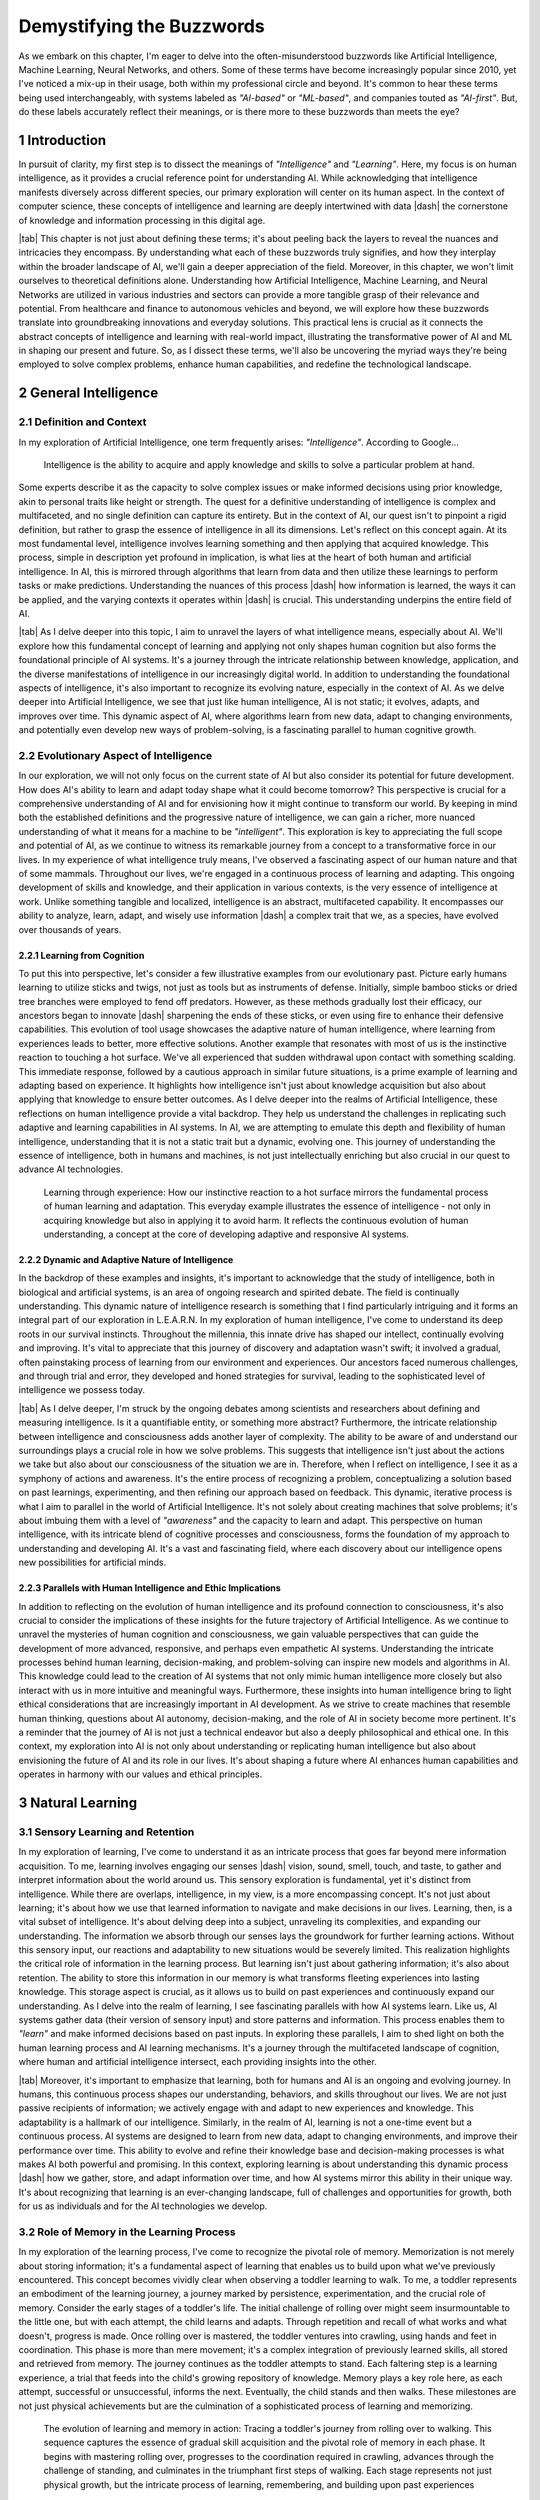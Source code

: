 .. Author: Akshay Mestry <xa@mes3.dev>
.. Created on: Friday, August 11 2023
.. Last updated on: Wednesday, December 27 2023

.. _demystifying-buzzwords:

##########################
Demystifying the Buzzwords
##########################
.. sectnum:: 
.. reading::
.. authors::
    :affiliations: DePaul University\nJarvis College of Computing and Digital Media\nChicago, IL 60604, USA
    :emails: xa@mes3.dev
    :names: Akshay Mestry
    :links: https://linkedin.com/in/xames3

As we embark on this chapter, I'm eager to delve into the often-misunderstood
buzzwords like Artificial Intelligence, Machine Learning, Neural Networks, and
others. Some of these terms have become increasingly popular since 2010, yet
I've noticed a mix-up in their usage, both within my professional circle and
beyond. It's common to hear these terms being used interchangeably, with
systems labeled as *"AI-based"* or *"ML-based"*, and companies touted as
*"AI-first"*. But, do these labels accurately reflect their meanings, or is
there more to these buzzwords than meets the eye?

************
Introduction
************

In pursuit of clarity, my first step is to dissect the meanings of
*"Intelligence"* and *"Learning"*. Here, my focus is on human intelligence, as
it provides a crucial reference point for understanding AI. While
acknowledging that intelligence manifests diversely across different species,
our primary exploration will center on its human aspect. In the context of
computer science, these concepts of intelligence and learning are deeply
intertwined with data |dash| the cornerstone of knowledge and information
processing in this digital age.

|tab| This chapter is not just about defining these terms; it's about peeling
back the layers to reveal the nuances and intricacies they encompass. By
understanding what each of these buzzwords truly signifies, and how they
interplay within the broader landscape of AI, we'll gain a deeper appreciation
of the field. Moreover, in this chapter, we won't limit ourselves to
theoretical definitions alone. Understanding how Artificial Intelligence,
Machine Learning, and Neural Networks are utilized in various industries and
sectors can provide a more tangible grasp of their relevance and potential.
From healthcare and finance to autonomous vehicles and beyond, we will explore
how these buzzwords translate into groundbreaking innovations and everyday
solutions. This practical lens is crucial as it connects the abstract concepts
of intelligence and learning with real-world impact, illustrating the
transformative power of AI and ML in shaping our present and future. So, as I
dissect these terms, we'll also be uncovering the myriad ways they're being
employed to solve complex problems, enhance human capabilities, and redefine
the technological landscape.

********************
General Intelligence
********************

Definition and Context
######################

In my exploration of Artificial Intelligence, one term frequently arises: *"Intelligence"*. According to Google...

.. epigraph:: Intelligence is the ability to acquire and apply knowledge and
    skills to solve a particular problem at hand.
    
Some experts describe it as the capacity to solve complex issues or make
informed decisions using prior knowledge, akin to personal traits like height
or strength. The quest for a definitive understanding of intelligence is
complex and multifaceted, and no single definition can capture its entirety.
But in the context of AI, our quest isn't to pinpoint a rigid definition, but
rather to grasp the essence of intelligence in all its dimensions. Let's
reflect on this concept again. At its most fundamental level, intelligence
involves learning something and then applying that acquired knowledge. This
process, simple in description yet profound in implication, is what lies at
the heart of both human and artificial intelligence. In AI, this is mirrored
through algorithms that learn from data and then utilize these learnings to
perform tasks or make predictions. Understanding the nuances of this process
|dash| how information is learned, the ways it can be applied, and the varying
contexts it operates within |dash| is crucial. This understanding underpins
the entire field of AI.

|tab| As I delve deeper into this topic, I aim to unravel the layers of what
intelligence means, especially about AI. We'll explore how this fundamental
concept of learning and applying not only shapes human cognition but also
forms the foundational principle of AI systems. It's a journey through the
intricate relationship between knowledge, application, and the diverse
manifestations of intelligence in our increasingly digital world. In addition
to understanding the foundational aspects of intelligence, it's also important
to recognize its evolving nature, especially in the context of AI. As we delve
deeper into Artificial Intelligence, we see that just like human intelligence,
AI is not static; it evolves, adapts, and improves over time. This dynamic
aspect of AI, where algorithms learn from new data, adapt to changing
environments, and potentially even develop new ways of problem-solving, is a
fascinating parallel to human cognitive growth.

Evolutionary Aspect of Intelligence
###################################

In our exploration, we will not only focus on the current state of AI but also
consider its potential for future development. How does AI's ability to learn
and adapt today shape what it could become tomorrow? This perspective is
crucial for a comprehensive understanding of AI and for envisioning how it
might continue to transform our world. By keeping in mind both the established
definitions and the progressive nature of intelligence, we can gain a richer,
more nuanced understanding of what it means for a machine to be
*"intelligent"*. This exploration is key to appreciating the full scope and
potential of AI, as we continue to witness its remarkable journey from a
concept to a transformative force in our lives. In my experience of what
intelligence truly means, I've observed a fascinating aspect of our human
nature and that of some mammals. Throughout our lives, we're engaged in a
continuous process of learning and adapting. This ongoing development of
skills and knowledge, and their application in various contexts, is the very
essence of intelligence at work. Unlike something tangible and localized,
intelligence is an abstract, multifaceted capability. It encompasses our
ability to analyze, learn, adapt, and wisely use information |dash| a complex
trait that we, as a species, have evolved over thousands of years.

Learning from Cognition
***********************

To put this into perspective, let's consider a few illustrative examples from
our evolutionary past. Picture early humans learning to utilize sticks and
twigs, not just as tools but as instruments of defense. Initially, simple
bamboo sticks or dried tree branches were employed to fend off predators.
However, as these methods gradually lost their efficacy, our ancestors began
to innovate |dash| sharpening the ends of these sticks, or even using fire to
enhance their defensive capabilities. This evolution of tool usage showcases
the adaptive nature of human intelligence, where learning from experiences
leads to better, more effective solutions. Another example that resonates with
most of us is the instinctive reaction to touching a hot surface. We've all
experienced that sudden withdrawal upon contact with something scalding. This
immediate response, followed by a cautious approach in similar future
situations, is a prime example of learning and adapting based on experience.
It highlights how intelligence isn't just about knowledge acquisition but also
about applying that knowledge to ensure better outcomes. As I delve deeper
into the realms of Artificial Intelligence, these reflections on human
intelligence provide a vital backdrop. They help us understand the challenges
in replicating such adaptive and learning capabilities in AI systems. In AI,
we are attempting to emulate this depth and flexibility of human intelligence,
understanding that it is not a static trait but a dynamic, evolving one. This
journey of understanding the essence of intelligence, both in humans and 
machines, is not just intellectually enriching but also crucial in our quest
to advance AI technologies.

.. figure:: ../img/touch-to-burn.gif
    :alt:  Learning through experience

    Learning through experience: How our instinctive reaction to a hot surface
    mirrors the fundamental process of human learning and adaptation. This
    everyday example illustrates the essence of intelligence - not only in
    acquiring knowledge but also in applying it to avoid harm. It reflects the
    continuous evolution of human understanding, a concept at the core of
    developing adaptive and responsive AI systems.

Dynamic and Adaptive Nature of Intelligence
*******************************************

In the backdrop of these examples and insights, it's important to acknowledge
that the study of intelligence, both in biological and artificial systems, is
an area of ongoing research and spirited debate. The field is continually
understanding. This dynamic nature of intelligence research is something that
I find particularly intriguing and it forms an integral part of our
exploration in L.E.A.R.N. In my exploration of human intelligence, I've come
to understand its deep roots in our survival instincts. Throughout the
millennia, this innate drive has shaped our intellect, continually evolving
and improving. It's vital to appreciate that this journey of discovery and
adaptation wasn't swift; it involved a gradual, often painstaking process of
learning from our environment and experiences. Our ancestors faced numerous
challenges, and through trial and error, they developed and honed strategies
for survival, leading to the sophisticated level of intelligence we possess
today.

|tab| As I delve deeper, I'm struck by the ongoing debates among scientists
and researchers about defining and measuring intelligence. Is it a
quantifiable entity, or something more abstract? Furthermore, the intricate
relationship between intelligence and consciousness adds another layer of
complexity. The ability to be aware of and understand our surroundings plays a
crucial role in how we solve problems. This suggests that intelligence isn't
just about the actions we take but also about our consciousness of the
situation we are in. Therefore, when I reflect on intelligence, I see it as a
symphony of actions and awareness. It's the entire process of recognizing a
problem, conceptualizing a solution based on past learnings, experimenting,
and then refining our approach based on feedback. This dynamic, iterative
process is what I aim to parallel in the world of Artificial Intelligence.
It's not solely about creating machines that solve problems; it's about
imbuing them with a level of *"awareness"* and the capacity to learn and
adapt. This perspective on human intelligence, with its intricate blend of
cognitive processes and consciousness, forms the foundation of my approach to
understanding and developing AI. It's a vast and fascinating field, where each
discovery about our intelligence opens new possibilities for artificial minds.

.. tweet:: https://twitter.com/ilyasut/status/1710462485411561808

Parallels with Human Intelligence and Ethic Implications
********************************************************

In addition to reflecting on the evolution of human intelligence and its
profound connection to consciousness, it's also crucial to consider the
implications of these insights for the future trajectory of Artificial
Intelligence. As we continue to unravel the mysteries of human cognition and
consciousness, we gain valuable perspectives that can guide the development of
more advanced, responsive, and perhaps even empathetic AI systems.
Understanding the intricate processes behind human learning, decision-making,
and problem-solving can inspire new models and algorithms in AI. This
knowledge could lead to the creation of AI systems that not only mimic human
intelligence more closely but also interact with us in more intuitive and
meaningful ways. Furthermore, these insights into human intelligence bring to
light ethical considerations that are increasingly important in AI
development. As we strive to create machines that resemble human thinking,
questions about AI autonomy, decision-making, and the role of AI in society
become more pertinent. It's a reminder that the journey of AI is not just a
technical endeavor but also a deeply philosophical and ethical one. In this
context, my exploration into AI is not only about understanding or replicating
human intelligence but also about envisioning the future of AI and its role in
our lives. It's about shaping a future where AI enhances human capabilities
and operates in harmony with our values and ethical principles.

****************
Natural Learning
****************

Sensory Learning and Retention
##############################

In my exploration of learning, I've come to understand it as an intricate
process that goes far beyond mere information acquisition. To me, learning
involves engaging our senses |dash| vision, sound, smell, touch, and taste, to
gather and interpret information about the world around us. This sensory
exploration is fundamental, yet it's distinct from intelligence. While there
are overlaps, intelligence, in my view, is a more encompassing concept. It's
not just about learning; it's about how we use that learned information to
navigate and make decisions in our lives. Learning, then, is a vital subset of
intelligence. It's about delving deep into a subject, unraveling its
complexities, and expanding our understanding. The information we absorb
through our senses lays the groundwork for further learning actions. Without
this sensory input, our reactions and adaptability to new situations would be
severely limited. This realization highlights the critical role of information
in the learning process. But learning isn't just about gathering information;
it's also about retention. The ability to store this information in our memory
is what transforms fleeting experiences into lasting knowledge. This storage
aspect is crucial, as it allows us to build on past experiences and
continuously expand our understanding. As I delve into the realm of learning,
I see fascinating parallels with how AI systems learn. Like us, AI systems
gather data (their version of sensory input) and store patterns and
information. This process enables them to *"learn"* and make informed
decisions based on past inputs. In exploring these parallels, I aim to shed
light on both the human learning process and AI learning mechanisms. It's a
journey through the multifaceted landscape of cognition, where human and
artificial intelligence intersect, each providing insights into the other.

|tab| Moreover, it's important to emphasize that learning, both for humans and
AI is an ongoing and evolving journey. In humans, this continuous process
shapes our understanding, behaviors, and skills throughout our lives. We are
not just passive recipients of information; we actively engage with and adapt
to new experiences and knowledge. This adaptability is a hallmark of our
intelligence. Similarly, in the realm of AI, learning is not a one-time event
but a continuous process. AI systems are designed to learn from new data,
adapt to changing environments, and improve their performance over time. This
ability to evolve and refine their knowledge base and decision-making
processes is what makes AI both powerful and promising. In this context,
exploring learning is about understanding this dynamic process |dash| how we
gather, store, and adapt information over time, and how AI systems mirror this
ability in their unique way. It's about recognizing that learning is an
ever-changing landscape, full of challenges and opportunities for growth, both
for us as individuals and for the AI technologies we develop.

Role of Memory in the Learning Process
######################################

In my exploration of the learning process, I've come to recognize the pivotal
role of memory. Memorization is not merely about storing information; it's a
fundamental aspect of learning that enables us to build upon what we've
previously encountered. This concept becomes vividly clear when observing a
toddler learning to walk. To me, a toddler represents an embodiment of the
learning journey, a journey marked by persistence, experimentation, and the
crucial role of memory. Consider the early stages of a toddler's life. The
initial challenge of rolling over might seem insurmountable to the little one,
but with each attempt, the child learns and adapts. Through repetition and
recall of what works and what doesn't, progress is made. Once rolling over is
mastered, the toddler ventures into crawling, using hands and feet in
coordination. This phase is more than mere movement; it's a complex
integration of previously learned skills, all stored and retrieved from
memory. The journey continues as the toddler attempts to stand. Each faltering
step is a learning experience, a trial that feeds into the child's growing
repository of knowledge. Memory plays a key role here, as each attempt,
successful or unsuccessful, informs the next. Eventually, the child stands and
then walks. These milestones are not just physical achievements but are the
culmination of a sophisticated process of learning and memorizing.

.. figure:: ../img/toddler-learning-to-walk.png
    :alt:  A toddler learning to walk in multiple stages

    The evolution of learning and memory in action: Tracing a toddler's
    journey from rolling over to walking. This sequence captures the essence
    of gradual skill acquisition and the pivotal role of memory in each phase.
    It begins with mastering rolling over, progresses to the coordination
    required in crawling, advances through the challenge of standing, and
    culminates in the triumphant first steps of walking. Each stage represents
    not just physical growth, but the intricate process of learning,
    remembering, and building upon past experiences

Parallels Between Human and AI Learning
#######################################

In drawing parallels to Artificial Intelligence, I see a reflection of this
process. AI systems, in their way, *"learn"* by gathering data, processing it,
and *"remembering"* patterns. This mimicry of human learning and memorization
is fascinating and offers profound insights into the potential of AI. It's a
reminder that learning, whether in humans or machines, is an intricate
tapestry woven from experiences, trials, and the continuous process of
building upon past knowledge. Furthermore, it's important to acknowledge the
challenges inherent in translating these natural learning processes into AI
systems. While the parallels between a toddler's learning journey and AI's
learning mechanisms offer valuable insights, the replication of human-like
learning in machines presents a unique set of complexities. AI systems, though
capable of processing and *"remembering"* vast amounts of data, still face
limitations in replicating the nuanced and adaptive nature of human learning.
We need to understand the limitations of AI in mimicking human learning
processes, such as the understanding of context, the application of learned
knowledge in varied situations, and the ability to learn from minimal input.
It's about recognizing the remarkable capabilities of AI while also being
mindful of the journey ahead in achieving a level of learning and
understanding that truly mirrors human cognition. This acknowledgment not only
informs our approach to AI development but also fosters an appreciation for
the intricate and sophisticated nature of our learning abilities.

Learning in the Natural World
*****************************

In my studies and observations of the natural world, I've been continually
fascinated by the universal nature of learning. It's a phenomenon that
transcends human boundaries, evident in nearly all forms of life. From
the terrestrial mammals that instinctively learn to walk and swim to the birds
that master the art of flight, learning is an integral part of life's
tapestry. This process, which seems so intuitive and ingrained, has always
intrigued me. Observing a baby as it navigates its first steps or a bird as it
takes to the skies, one can't help but marvel at the innate ability that
drives these milestones. These instinctive behaviors, which occur without
formal instruction, suggest a profound intelligence embedded within each
species. It raises compelling questions about the nature of intelligence
|dash| is it the manifestation of deeply rooted instincts, or is it something
that transcends innate behaviors? This conundrum is one that researchers and
scientists grapple with, as the boundary between instinctual behavior and
learned intelligence often blurs into a fascinating gray area.

.. tweet:: https://twitter.com/NWF/status/965336370175606784

Instinct versus Learned Behavior
********************************

Some theories propose that these innate abilities are the result of
evolutionary processes, honed over generations for survival and efficiency. As
I delve deeper into this subject, I find myself pondering the intricate
relationship between instinct, learning, and intelligence. It's a relationship
that not only defines the survival and development of a species but also
highlights the remarkable adaptability and complexity inherent in nature. In
exploring these ideas, I aim to capture the essence of learning in its
broadest sense |dash| not just as a human endeavor but as a fundamental
characteristic of life. The way a child learns to walk, or a bird learns to
fly, isn't merely a function of biology; it's a testament to the intelligence
that permeates the natural world. These natural phenomena, often overlooked in
their simplicity, are in reality profound expressions of life's inherent
wisdom and adaptability.


************************************************
Distinctive Aspects of Intelligence and Learning
************************************************

In reflecting upon the essence of intelligence and learning, I've come to view
intelligence as a collective process intricately woven from various elements,
central to problem-solving. Intelligence, as I see it, is the orchestration of
skills such as analyzing, adapting, and applying knowledge. Learning, in
contrast, is the foundational process of acquiring this knowledge through
persistent trial and error. It is a critical component of intelligence, akin
to gathering the building blocks that will be used to construct solutions.
While exploring these concepts, I recognize that intelligence is not just a
binary process of learning and applying. It encompasses more nuanced
components like planning, creativity, rationalization, and socializing. These
facets, often overlapping with learning, enrich the tapestry of intelligence,
making it a dynamic and multi-dimensional attribute. We will delve deeper into
these aspects in our journey, uncovering how each contributes to the broader
picture of intelligent behavior.

Intelligence as an Array of Cognitive Skills
############################################

Approaching intelligence as a toolbox is a metaphor that resonates with me.
This toolbox contains an array of tools, each with its unique purpose and
function in the realm of cognition. Among these tools is learning itself, a
fundamental instrument in our intellectual arsenal. The challenge, and my
focus, is to understand how to utilize these tools effectively. It's about
learning to harness the power of this toolbox, not just in theory but in
practical, real-world scenarios. As we progress, I aim to explore not only the
individual tools of intelligence but also the skillful art of employing them
in concert. This exploration is about more than comprehending concepts; it's
about mastering the application of intelligence and learning in diverse
situations. It's a journey through the intricate landscape of the mind, where
I hope to unlock the potential of these cognitive tools and share insights on
how to wield them with precision and effectiveness.

|tab| Additionally, it's worth contemplating how these cognitive tools of
intelligence and learning apply beyond individual problem-solving, extending
into various realms of our lives and work. The skills we develop through
learning and intelligence are not confined to personal growth alone; they
influence how we interact with others, how we approach challenges in our
professional fields, and how we contribute to society. In different scenarios,
be it in scientific research, artistic creation, business strategy, or social
interactions, the ability to effectively use these tools can lead to
groundbreaking innovations and solutions. Understanding the nuances of
intelligence and learning becomes particularly vital in fields like education,
psychology, and even artificial intelligence, where these principles guide the
development of more effective teaching methods, deeper psychological insights,
and advanced AI algorithms. As I delve deeper into these topics, my intention
is to not only explore the theoretical underpinnings of intelligence and
learning but also to highlight their practical applications. It's about
connecting the dots between the cognitive processes we cultivate and the
real-world impact they can have. This perspective is crucial for anyone
looking to harness their intellectual abilities to their fullest potential,
making a meaningful impact in their personal and professional endeavors.

Observations from Animal Kingdom
################################

In my journey to elucidate the essence of intelligence and learning, I find 
the natural world to be a source of profound insights. Let me illustrate this
with an example that has always fascinated me: the distinct survival
strategies of squirrels and cows. Squirrels, as I've observed, instinctively
hoard food for the winter, a behavior developed through evolutionary learning
and adaptation. This strategic accumulation of resources is a testament to
their intelligence, honed through generations of trial and error. In contrast,
cows, especially those that are domesticated, rely less on resource
accumulation and more on social interaction for survival. They have learned,
in their way, that proximity to humans ensures sustenance, irrespective of the
season. These contrasting behaviors in the animal kingdom provide a vivid
illustration of how intelligence and learning are not monolithic concepts but
are tailored to specific needs and environments. For squirrels, survival
hinges on the foresight and preparation for scarce times, while for cows, it's
about the learned behavior of co-existing with humans.

.. figure:: ../img/ice-age-squirrel-loves-nut.gif
    :alt:  Ice Age Squirrel loves his nut

    Adaptive intelligence in action: The squirrel's instinctive strategy for
    survival. This depiction from "Ice Age" illustrates the squirrel's innate
    behavior of resource hoarding, a skill perfected over generations through
    evolutionary learning. It's a playful yet poignant reminder of how
    intelligence in the animal kingdom is shaped by environmental challenges
    and survival needs.

|tab| Furthermore, reflecting on these examples from the natural world, I'm struck by the importance of adaptability and flexibility |dash| qualities that are crucial both in nature and in the realm of AI and ML. Just as squirrels and cows have adapted their behaviors to their respective environments and needs, our approach to AI and ML development must also be adaptable and responsive to changing circumstances and requirements. This adaptability in AI and ML is not just about creating systems that can handle a variety of tasks; it's about developing solutions that can learn, grow, and evolve as the world around them changes. In my work, I constantly remind myself of this principle. The goal is to create AI and ML systems that are not static, but dynamic |dash| capable of adjusting to new data, different environments, and unforeseen challenges. It's about building intelligence that is not rigid but fluid, mirroring the ever-evolving nature of the intelligence we observe in the natural world. In essence, the lessons from nature extend beyond mere problem-solving strategies; they encompass the broader theme of adaptability and evolution. As I continue to explore the realms of AI and ML, these lessons from nature guide my approach, ensuring that the solutions I develop are not only effective but also resilient and adaptable in the face of change.

Translating Learning to AI Development
######################################

Drawing parallels from this to my field of AI and ML engineering, I see a
crucial lesson about the importance of context and purpose in developing
solutions. As an engineer, it's not just about the technical prowess of
creating AI or ML systems; it's about understanding the *"why"* behind what
we're building. Are we developing technology that meets a genuine need, or are
we simply chasing the novelty of advanced tools? This discernment is vital.
Just as squirrels and cows have adapted their behaviors to their environments,
we too must design AI and ML solutions that are fit for purpose, addressing
real-world problems effectively. It's about focusing our resources and efforts
on necessities, not just desires. In my reflections, I am continually reminded
that the key to effective solution-building, whether in nature or technology,
lies in understanding and adapting to the context. It's about asking the right
questions |dash| do we need AI, ML, or another approach? This understanding is
what guides us in making informed, impactful decisions in the realm of
technology development.

***********************
Artificial Intelligence
***********************

Current System and Future Prospects
###################################

In my quest to understand and articulate the essence of Artificial
Intelligence, I often return to the fundamentals of human intelligence or
general intelligence as a reference point. To reiterate, at its core,
intelligence is about analyzing, comprehending, and learning from information,
then using this knowledge to craft solutions. Artificial Intelligence, as I
perceive it, mirrors these capabilities but within an artificial framework
created by human ingenuity. When I speak of AI, I'm referring to a system
designed to understand and adapt to problems, and then forge a path to solve
them. Its operation bears similarities to the intelligence we witness in
living beings, yet it's distinctly different. Unlike humans or animals, AI
doesn't rely on organic senses for information acquisition. Instead, it
processes data — vast and varied — as its means of *"sensing"* the world. Its
learning process is grounded in algorithms that enable it to test, adapt, and
evolve. This iterative process is reminiscent of the trial-and-error approach
inherent in natural learning. In conceptualizing AI, I see it as a system that
simulates aspects of living entities' intelligence. This simulation isn't an
exact replication of human cognition, but rather an emulation of various
intelligent behaviors observed in nature. The adjective "artificial" is
crucial in this context. It signifies that AI, while inspired by natural
intelligence, is fundamentally a human creation, a product of programming and
design, not an organic emergence.

Ethical Considerations and Societal Impact
******************************************

As I delve deeper into the realm of Artificial Intelligence, my aim is to
explore how these artificial systems emulate cognitive functions, and to
consider the broader implications of such technology. It's a journey into
understanding how AI, as a product of human creation, can execute tasks, solve
problems, and *"learn"*, in ways that are both similar to and distinct from the
intelligence found in nature. This exploration is not just about technical
understanding but also about appreciating the nuances and potential of AI as
it intertwines with the tapestry of human intellect and creativity.
Furthermore, as I reflect on the advancements and potential of Artificial
Intelligence, I'm increasingly mindful of the ethical considerations and
challenges that accompany this technology. The development of AI is not just a
question of what can be achieved technically, but also what should be pursued
in line with ethical guidelines and societal values.

|tab| Questions around data privacy, algorithmic bias, the impact of AI on
employment, and the moral implications of autonomous decision-making by AI
systems are critical. These issues require careful consideration and proactive
measures. As we advance in the realm of AI, ensuring that these technologies
are developed and used responsibly becomes paramount. In exploring AI, it's
crucial to engage with these ethical dimensions, fostering a dialogue that
includes not just technologists and engineers but also ethicists,
policymakers, and the broader public. This multidisciplinary approach is vital
for creating AI solutions that are not only innovative and effective but also
aligned with ethical standards and beneficial for society as a whole. As I
continue to delve into the world of Artificial Intelligence, my aim is to not
only understand and contribute to its technological growth but also to be an
active participant in the conversation about its ethical and societal impact.
This balance is essential for ensuring that the advancement of AI is both
responsible and sustainable.

Artificial Narrow Intelligence
******************************

In my endeavor to demystify Artificial Intelligence, I often begin by
simplifying it to its essence — a system. This term, *"system"*, is broad and
multifaceted in the context of AI. It could manifest as a computer program
designed for specific tasks, an intricate network of computers communicating
with each other, or even a robotic framework tailored for specialized
activities. At its core, AI is this: a system adept at simulating aspects of
human intelligence or functioning in a human-like manner to solve problems.
Over the past decade, the evolution and diversification of AI have been
remarkable. We've seen AI systems mastering complex games, engaging in
meaningful dialogues with humans, and much more, each application a testament
to the strides we've made in this field. Delving deeper, these AI systems,
which we interact with or hear about, are primarily examples of Artificial
Narrow Intelligence, or ANI. These are systems expertly crafted to excel in
specific domains — whether it's a game, language processing, or predictive
analytics. ANI represents a focused application of AI, where the system's
prowess is confined to a particular area. In contrast, there lies a more
ambitious and elusive goal in the realm of AI — the creation of Artificial
General Intelligence, or AGI. AGI aims to replicate the comprehensive
cognitive abilities of humans, an endeavor that pushes the boundaries of AI
far beyond narrow specializations.

.. tweet:: https://twitter.com/waitbutwhy/status/1600555315313139712

|tab| Constructing ANIs and AGIs is a journey marked by both marvel and
complexity. While ANIs demonstrate our ability to infuse machines with
remarkable task-specific intelligence, AGIs represent the pinnacle of AI
research — the quest to create a system that mirrors the general intelligence
of humans. This pursuit involves not only the replication of intellectual
tasks but also the emulation of nuanced human traits like adaptability,
emotional understanding, and creative thinking. As I delve into the depths of
AI, my focus is not only on understanding these systems but also on
appreciating the intricate challenges they present. Building AI, be it ANI or
AGI, is a process that intertwines technological innovation with deep insights
into human cognition. It's a venture that calls for a blend of precision,
creativity, and ethical consideration, as we step into an era where the lines
between artificial and natural intelligence increasingly blur. This
exploration is vast and profound, encompassing the technicalities of AI
development and the broader implications of such technologies in our lives and
societies. Moreover, as I reflect on the current state and future prospects of
Artificial Intelligence, I find it essential to consider the potential
advancements on the horizon. AI is not a static field; it's rapidly evolving,
with new breakthroughs and applications emerging regularly. The future may
bring AI systems that not only replicate human intelligence more closely but
also integrate seamlessly into various aspects of our lives, from personalized
healthcare to advanced automation in industries. In my exploration of the AI
landscape, I've observed a predominant presence of Artificial Narrow
Intelligence (ANI). These systems, which are abundant, demonstrate
capabilities akin to human intelligence but only within their specific
domains. ANIs are remarkable in their designated tasks, yet they are
intrinsically limited. They cannot venture beyond the realms for which they
have been trained, a stark contrast to the theoretical concept of Artificial
General Intelligence (AGI).

.. tweet:: https://twitter.com/stevenheidel/status/1736817896314351873

The Quest for Artificial General Intelligence
*********************************************

AGI represents an aspirational frontier in AI research, envisaged as a system
capable of comprehensive and autonomous problem-solving, akin to a human's
versatile intelligence. The idea of AGI extends to it having a form of
*"subconscious"* processing, enabling a profound understanding and ability to
debug and solve a wide spectrum of problems. However, as of now, AGI remains a
concept rather than a reality. While there have been claims, such as those
from some researchers in the field, suggesting advancements toward AI
consciousness or sentience, I approach these assertions with cautious
skepticism. The journey to AGI is not just a technological leap but also an
ethical and philosophical odyssey, fraught with complex challenges that are
yet to be surmounted. That said, the current generation of AI, the ANIs,
continually astounds me with their problem-solving skills. Their ability to
provide solutions to complex problems, often in ways that are both innovative
and efficient, underscores the significant progress in the field of AI. These
achievements, however, should be recognized for what they are |dash|
advancements within the scope of narrow intelligence. They signify the strides
we have made in specific areas of AI but do not yet cross the threshold into
the realm of general intelligence.

|tab| In my reflections, I am constantly reminded that AI, in its current
state, serves as a powerful tool, one that has the potential to revolutionize
countless aspects of our lives. Yet, the pursuit of AGI, the creation of a
system that not only simulates but also independently matches human
intelligence, remains a distant goal. This pursuit is not just about
technological innovation; it's about reshaping our understanding of
intelligence itself and responsibly navigating the ethical landscapes it
presents. Furthermore, as I delve deeper into the realms of ANI and AGI, I
increasingly consider their potential societal impact and the ethical
ramifications. The advancements in ANI have already begun to transform
industries, from healthcare diagnostics to financial analysis, demonstrating
the profound influence AI can have on our daily lives. However, with these
advancements come responsibilities and ethical considerations. Issues such as
data privacy, algorithmic bias, and the displacement of jobs due to automation
are just a few examples of the challenges we face as we integrate these
technologies into society.

.. figure:: ../img/with-great-powers-meme.gif
    :alt:  Uncle Ben meme

    Echoing a timeless truth: With Great Power Comes Great Responsibility.
    This iconic phrase from Uncle Ben in Spiderman resonates deeply with the
    ethical challenges in AI development. It serves as a poignant reminder
    that advancing AI technology not only brings immense possibilities but
    also significant responsibilities to ensure privacy, security, and the
    positive societal impact of these intelligent systems.

Ethical Responsibilities in AI Development
##########################################

With these advancements comes a significant responsibility. The ethical
considerations in AI development cannot be overstated. As we push the
boundaries of what AI can achieve, questions about privacy, security, the
societal impact of automation, and the moral implications of decision-making
by AI systems become increasingly important. It is imperative that as a
developer and researcher in this field, I, along with my peers, remain
vigilant and proactive in addressing these ethical challenges. In sum, my
exploration of AI is an ongoing journey, one that encompasses not just the
technical aspects of creating intelligent systems but also a deep
consideration of their long-term implications. The goal is to contribute to an
AI future that is not only technologically advanced but also ethically sound
and beneficial to society as a whole.

|tab| Looking towards the future and the possibility of AGI, these
considerations become even more pronounced. The development of systems with
general intelligence — capable of independent reasoning and decision-making —
raises profound questions about their integration into a human-centric world.
How will such advancements affect human relationships, work, and societal
structures? How do we ensure that these technologies are developed responsibly
and used for the betterment of society? These are questions that occupy my
thoughts as I explore the field of AI. My aim is not just to contribute to the
technological advancements in AI but also to engage in the critical dialogue
surrounding its ethical and societal implications. It's about envisioning a
future where AI, in any form, is developed with foresight and responsibility,
ensuring that its integration into our world enhances, rather than diminishes,
the human experience.

If you read it completely, I would like to thank you for your time!
